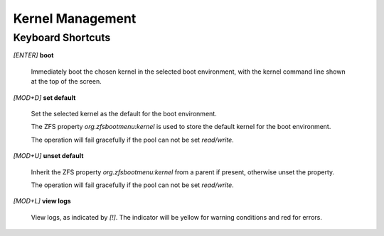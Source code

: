 Kernel Management
=================

Keyboard Shortcuts
------------------

*[ENTER]* **boot**

  Immediately boot the chosen kernel in the selected boot environment, with the kernel command line shown at the top of the screen.

*[MOD+D]* **set default**

  Set the selected kernel as the default for the boot environment.

  The ZFS property *org.zfsbootmenu:kernel* is used to store the default kernel for the boot environment.

  The operation will fail gracefully if the pool can not be set *read/write*.

*[MOD+U]* **unset default**

  Inherit the ZFS property *org.zfsbootmenu:kernel* from a parent if present, otherwise unset the property.

  The operation will fail gracefully if the pool can not be set *read/write*.

*[MOD+L]* **view logs**

  View logs, as indicated by *[!]*. The indicator will be yellow for warning conditions and red for errors.
